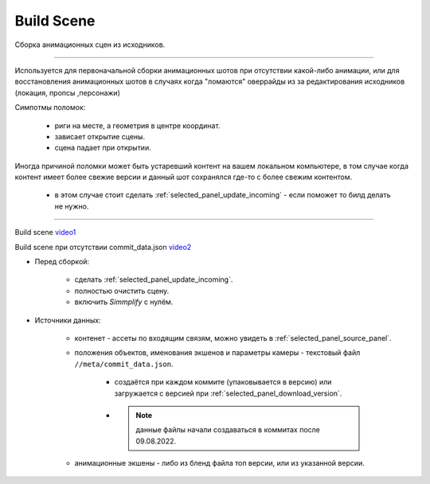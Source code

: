 .. _build-scene-page:

Build Scene
===============

Сборка анимационных сцен из исходников.

----------------------------

Используется для первоначальной сборки анимационных шотов при отсутствии какой-либо анимации, или для восстановления анимационных шотов в случаях когда "ломаются" оверрайды из за редактирования исходников (локация, пропсы ,персонажи)

Симпотмы поломок:

    * риги на месте, а геометрия в центре координат.

    * зависает открытие сцены.

    * сцена падает при открытии.

Иногда причиной поломки может быть устаревший контент на вашем локальном компьютере, в том случае когда контент имеет более свежие версии и данный шот сохранялся где-то с более свежим контентом.

    * в этом случае стоит сделать :ref:`selected_panel_update_incoming` - если поможет то билд делать не нужно.

----------------------------

.. image:: ../../_static/images/build_scene.png


Build scene video1_

Build scene при отсутствии commit_data.json video2_


.. _video1: https://disk.yandex.ru/d/odWN6S6m7nBcbQ

.. _video2: https://disk.yandex.ru/i/hChfAc7wYBup_Q


* Перед сборкой:

    * сделать :ref:`selected_panel_update_incoming`.

    * полностью очистить сцену.

    * включить *Simmplify* с нулём.

* Источники данных:

    * контенет - ассеты по входящим связям, можно увидеть в :ref:`selected_panel_source_panel`.

    * положения объектов, именования экшенов и параметры камеры - текстовый файл ``//meta/commit_data.json``.

        * создаётся при каждом коммите (упаковывается в версию) или загружается с версией при :ref:`selected_panel_download_version`.

        * .. note:: данные файлы начали создаваться в коммитах после 09.08.2022.

    * анимационные экшены - либо из бленд файла топ версии, или из указанной версии.

